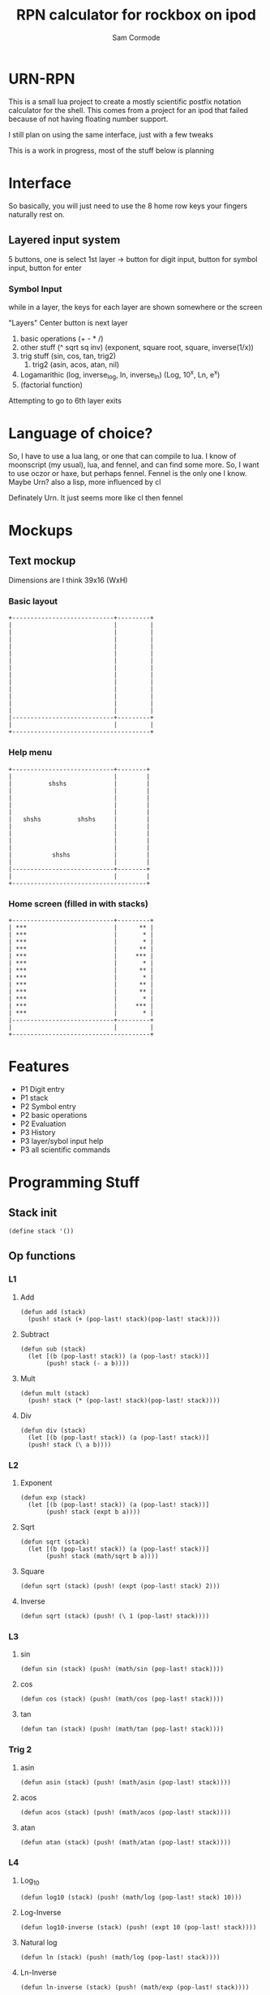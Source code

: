 #+TITLE: RPN calculator for rockbox on ipod
#+AUTHOR: Sam Cormode


* URN-RPN
This is a small lua project to create a mostly scientific postfix notation
calculator for the shell. This comes from a project for an ipod that failed
because of not having floating number support.

I still plan on using the same interface, just with a few tweaks

This is a work in progress, most of the stuff below is planning

* Interface
So basically, you will just need to use the 8 home row keys your fingers
naturally rest on.
** Layered input system
5 buttons, one is select
1st layer -> button for digit input, button for symbol input, button for enter
*** Symbol Input
while in a layer, the keys for each layer are shown somewhere or the screen

"Layers"
Center button is next layer
1. basic operations (+ - * /)
2. other stuff (^ sqrt sq inv)
  (exponent, square root, square, inverse(1/x))
3. trig stuff (sin, cos, tan, trig2)
   1. trig2 (asin, acos, atan, nil)
4. Logamarithic (log, inverse_log, ln, inverse_ln)
   (Log, 10^x, Ln, e^x)
5. (factorial function)
Attempting to go to 6th layer exits

* Language of choice?
So, I have to use a lua lang, or one that can compile to lua.
I know of moonscript (my usual), lua, and fennel, and can find some more.
So, I want to use oczor or haxe, but perhaps fennel.
Fennel is the only one I know.
Maybe Urn? also a lisp, more influenced by cl

Definately Urn. It just seems more like cl then fennel

* Mockups
#+attr_html: :width 200
[[./imgs/mockup1.jpg]]
#+attr_html: :width 200
[[./imgs/mockup2.jpg]]
** Text mockup
Dimensions are I think 39x16 (WxH)
*** Basic layout
#+BEGIN_SRC
+----------------------------+---------+
|                            |         |
|                            |         |
|                            |         |
|                            |         |
|                            |         |
|                            |         |
|                            |         |
|                            |         |
|                            |         |
|                            |         |
|                            |         |
|                            |         |
|                            |         |
|----------------------------+---------+
|                            |         |
+--------------------------------------+
#+END_SRC
*** Help menu
#+BEGIN_SRC
+----------------------------+--------+
|                            |        |
|          shshs             |        |
|                            |        |
|                            |        |
|                            |        |
|                            |        |
|   shshs          shshs     |        |
|                            |        |
|                            |        |
|                            |        |
|                            |        |
|           shshs            |        |
|                            |        |
|----------------------------+--------+
|                            |        |
+-------------------------------------+
#+END_SRC
*** Home screen (filled in with stacks)
#+BEGIN_SRC
+----------------------------+---------+
| ***                        |      ** |
| ***                        |       * |
| ***                        |       * |
| ***                        |      ** |
| ***                        |     *** |
| ***                        |       * |
| ***                        |      ** |
| ***                        |       * |
| ***                        |      ** |
| ***                        |      ** |
| ***                        |       * |
| ***                        |     *** |
| ***                        |       * |
|----------------------------+---------+
|                            |         |
+--------------------------------------+
#+END_SRC
* Features
- P1 Digit entry
- P1 stack
- P2 Symbol entry
- P2 basic operations
- P2 Evaluation
- P3 History
- P3 layer/sybol input help
- P3 all scientific commands
* Programming Stuff
** Stack init
#+BEGIN_SRC common-lisp
(define stack '())
#+END_SRC
** Op functions
*** L1
**** Add
#+BEGIN_SRC common-lisp
(defun add (stack)
  (push! stack (+ (pop-last! stack)(pop-last! stack))))
#+END_SRC
**** Subtract
#+BEGIN_SRC common-lisp
(defun sub (stack)
  (let [(b (pop-last! stack)) (a (pop-last! stack))]
       (push! stack (- a b))))
#+END_SRC
**** Mult
#+BEGIN_SRC common-lisp
(defun mult (stack)
  (push! stack (* (pop-last! stack)(pop-last! stack))))
#+END_SRC
**** Div
#+BEGIN_SRC common-lisp
(defun div (stack)
  (let [(b (pop-last! stack)) (a (pop-last! stack))]
  (push! stack (\ a b))))
#+END_SRC
*** L2
**** Exponent
#+BEGIN_SRC common-lisp
(defun exp (stack)
  (let [(b (pop-last! stack)) (a (pop-last! stack))]
       (push! stack (expt b a))))
#+END_SRC
**** Sqrt
#+BEGIN_SRC common-lisp
(defun sqrt (stack)
  (let [(b (pop-last! stack)) (a (pop-last! stack))]
       (push! stack (math/sqrt b a))))
#+END_SRC
**** Square
#+BEGIN_SRC common-lisp
(defun sqrt (stack) (push! (expt (pop-last! stack) 2)))
#+END_SRC
**** Inverse
#+BEGIN_SRC common-lisp
(defun sqrt (stack) (push! (\ 1 (pop-last! stack))))
#+END_SRC

*** L3
**** sin
#+BEGIN_SRC common-lisp
(defun sin (stack) (push! (math/sin (pop-last! stack))))
#+END_SRC
**** cos
#+BEGIN_SRC common-lisp
(defun cos (stack) (push! (math/cos (pop-last! stack))))
#+END_SRC
**** tan
#+BEGIN_SRC common-lisp
(defun tan (stack) (push! (math/tan (pop-last! stack))))
#+END_SRC
*** Trig 2
**** asin
#+BEGIN_SRC common-lisp
(defun asin (stack) (push! (math/asin (pop-last! stack))))
#+END_SRC
**** acos
#+BEGIN_SRC common-lisp
(defun acos (stack) (push! (math/acos (pop-last! stack))))
#+END_SRC
**** atan
#+BEGIN_SRC common-lisp
(defun atan (stack) (push! (math/atan (pop-last! stack))))
#+END_SRC

*** L4
**** Log_10
#+BEGIN_SRC common-lisp
(defun log10 (stack) (push! (math/log (pop-last! stack) 10)))
#+END_SRC
**** Log-Inverse
#+BEGIN_SRC common-lisp
(defun log10-inverse (stack) (push! (expt 10 (pop-last! stack))))
#+END_SRC
**** Natural log
#+BEGIN_SRC common-lisp
(defun ln (stack) (push! (math/log (pop-last! stack))))
#+END_SRC
**** Ln-Inverse
#+BEGIN_SRC common-lisp
(defun ln-inverse (stack) (push! (math/exp (pop-last! stack))))
#+END_SRC
